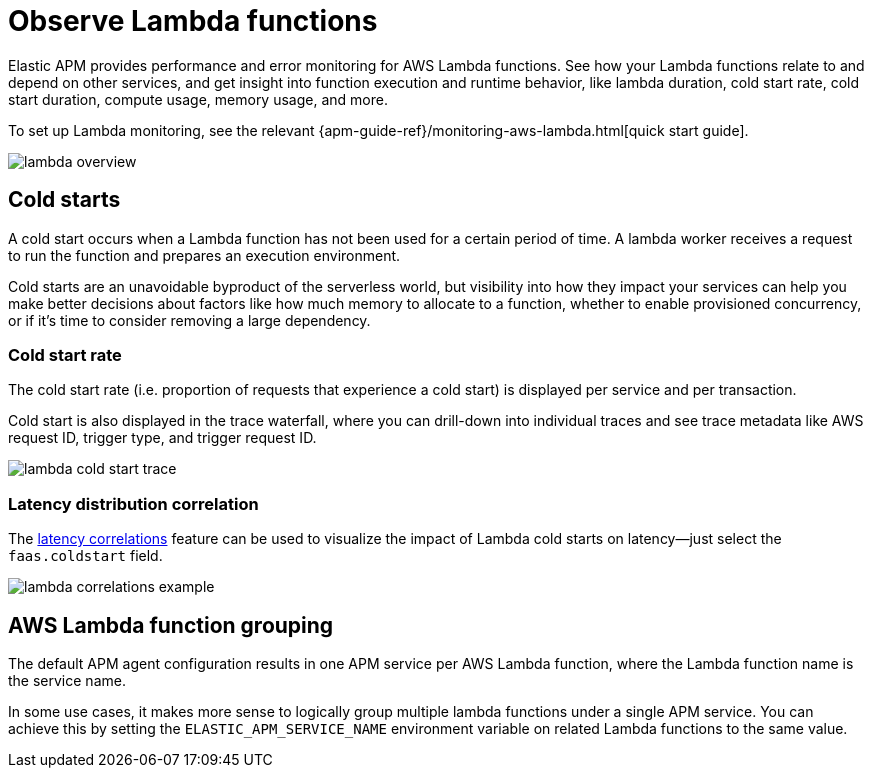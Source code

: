 [[apm-lambda]]
= Observe Lambda functions

Elastic APM provides performance and error monitoring for AWS Lambda functions.
See how your Lambda functions relate to and depend on other services, and
get insight into function execution and runtime behavior, like lambda duration, cold start rate, cold start duration, compute usage, memory usage, and more.

To set up Lambda monitoring, see the relevant
{apm-guide-ref}/monitoring-aws-lambda.html[quick start guide].

[role="screenshot"]
image::./images/lambda-overview.png[lambda overview]

[float]
[[apm-lambda-cold-start-info]]
== Cold starts

A cold start occurs when a Lambda function has not been used for a certain period of time. A lambda worker receives a request to run the function and prepares an execution environment.

Cold starts are an unavoidable byproduct of the serverless world, but visibility into how they impact your services can help you make better decisions about factors like how much memory to allocate to a function, whether to enable provisioned concurrency, or if it's time to consider removing a large dependency.

[float]
[[apm-lambda-cold-start-rate]]
=== Cold start rate

The cold start rate (i.e. proportion of requests that experience a cold start) is displayed per service and per transaction.

Cold start is also displayed in the trace waterfall, where you can drill-down into individual traces and see trace metadata like AWS request ID, trigger type, and trigger request ID.

[role="screenshot"]
image::./images/lambda-cold-start-trace.png[lambda cold start trace]

[float]
[[apm-lambda-cold-start-latency]]
=== Latency distribution correlation

The <<correlations-latency,latency correlations>> feature can be used to visualize the impact of Lambda cold starts on latency--just select the `faas.coldstart` field.

[role="screenshot"]
image::./images/lambda-correlations.png[lambda correlations example]

[float]
[[apm-lambda-service-config]]
== AWS Lambda function grouping

The default APM agent configuration results in one APM service per AWS Lambda function,
where the Lambda function name is the service name.

In some use cases, it makes more sense to logically group multiple lambda functions under a single
APM service. You can achieve this by setting the `ELASTIC_APM_SERVICE_NAME` environment variable
on related Lambda functions to the same value.
